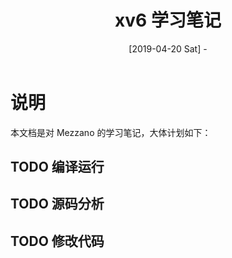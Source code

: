 #+TITLE: xv6 学习笔记
#+DATE: [2019-04-20 Sat] - 

* 说明

  本文档是对 Mezzano 的学习笔记，大体计划如下：

** TODO 编译运行

** TODO 源码分析

** TODO 修改代码
